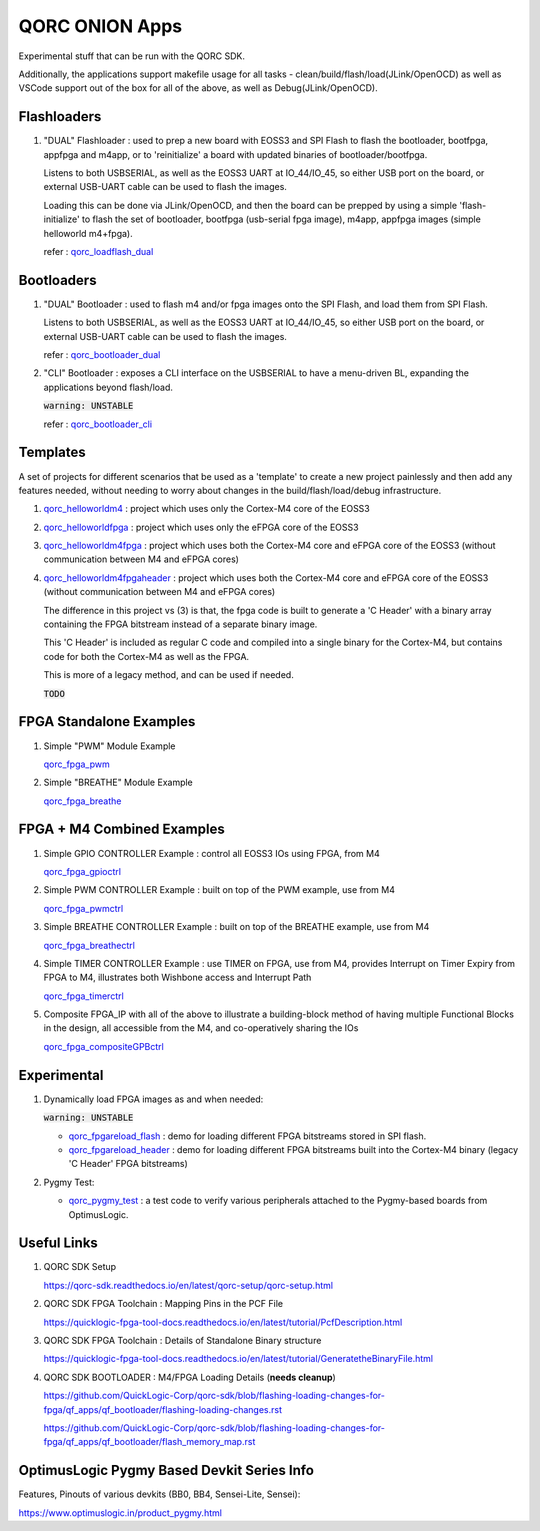 QORC ONION Apps
===============

Experimental stuff that can be run with the QORC SDK.

Additionally, the applications support makefile usage for all tasks - clean/build/flash/load(JLink/OpenOCD) 
as well as VSCode support out of the box for all of the above, as well as Debug(JLink/OpenOCD).


Flashloaders
------------

1. "DUAL" Flashloader : used to prep a new board with EOSS3 and SPI Flash to flash the bootloader, bootfpga, appfpga and m4app, or to 'reinitialize' a board
   with updated binaries of bootloader/bootfpga.

   Listens to both USBSERIAL, as well as the EOSS3 UART at IO_44/IO_45, so either USB port on the board, or external USB-UART cable can be used to flash the images.
   
   Loading this can be done via JLink/OpenOCD, and then the board can be prepped by using a simple 'flash-initialize' to flash the set of bootloader, 
   bootfpga (usb-serial fpga image), m4app, appfpga images (simple helloworld m4+fpga).

   refer : `qorc_loadflash_dual <./qorc_loadflash_dual>`__

Bootloaders
------------

1. "DUAL" Bootloader : used to flash m4 and/or fpga images onto the SPI Flash, and load them from SPI Flash.

   Listens to both USBSERIAL, as well as the EOSS3 UART at IO_44/IO_45, so either USB port on the board, or external USB-UART cable can be used to flash the images.

   refer : `qorc_bootloader_dual <./qorc_bootloader_dual>`__

2. "CLI" Bootloader : exposes a CLI interface on the USBSERIAL to have a menu-driven BL, 
   expanding the applications beyond flash/load.
   
   :code:`warning: UNSTABLE`

   refer : `qorc_bootloader_cli <./qorc_bootloader_cli>`__


Templates
---------

A set of projects for different scenarios that be used as a 'template' to create a new project painlessly and then add any features needed, without
needing to worry about changes in the build/flash/load/debug infrastructure.

1. `qorc_helloworldm4 <./qorc_helloworldm4>`__ : project which uses only the Cortex-M4 core of the EOSS3

2. `qorc_helloworldfpga <./qorc_helloworldfpga>`__ : project which uses only the eFPGA core of the EOSS3

3. `qorc_helloworldm4fpga <./qorc_helloworldm4fpga>`__ : project which uses both the Cortex-M4 core and eFPGA core of the EOSS3 (without communication between M4 and eFPGA cores)

4. `qorc_helloworldm4fpgaheader <./qorc_helloworldm4fpgaheader>`__ : project which uses both the Cortex-M4 core and eFPGA core of the EOSS3 (without communication between M4 and eFPGA cores)
   
   The difference in this project vs (3) is that, the fpga code is built to generate a 'C Header' with a binary array containing the FPGA bitstream instead of a separate binary image.

   This 'C Header' is included as regular C code and compiled into a single binary for the Cortex-M4, but contains code for both the Cortex-M4 as well as the FPGA.

   This is more of a legacy method, and can be used if needed.

   :code:`TODO`


FPGA Standalone Examples
-------------------------

1. Simple "PWM" Module Example

   `qorc_fpga_pwm <./qorc_fpga_pwm>`__

2. Simple "BREATHE" Module Example

   `qorc_fpga_breathe <./qorc_fpga_breathe>`__


FPGA + M4 Combined Examples
---------------------------

1. Simple GPIO CONTROLLER Example : control all EOSS3 IOs using FPGA, from M4

   `qorc_fpga_gpioctrl <./qorc_fpga_gpioctrl>`__

2. Simple PWM CONTROLLER Example : built on top of the PWM example, use from M4
   
   `qorc_fpga_pwmctrl <./qorc_fpga_pwmctrl>`__

3. Simple BREATHE CONTROLLER Example : built on top of the BREATHE example, use from M4

   `qorc_fpga_breathectrl <./qorc_fpga_breathectrl>`__

4. Simple TIMER CONTROLLER Example : use TIMER on FPGA, use from M4, provides Interrupt on 
   Timer Expiry from FPGA to M4, illustrates both Wishbone access and Interrupt Path

   `qorc_fpga_timerctrl <./qorc_fpga_timerctrl>`__

5. Composite FPGA_IP with all of the above to illustrate a building-block method of having 
   multiple Functional Blocks in the design, all accessible from the M4, and co-operatively 
   sharing the IOs

   `qorc_fpga_compositeGPBctrl <./qorc_fpga_compositeGPBctrl>`__


Experimental
------------

1. Dynamically load FPGA images as and when needed:

   :code:`warning: UNSTABLE`
   
   - `qorc_fpgareload_flash <./qorc_fpgareload_flash>`__ : demo for loading different FPGA bitstreams stored in SPI flash.
   - `qorc_fpgareload_header <./qorc_fpgareload_header>`__ : demo for loading different FPGA bitstreams built into the Cortex-M4 binary (legacy 'C Header' FPGA bitstreams)

2. Pygmy Test:

   - `qorc_pygmy_test <./qorc_pygmy_test>`__ : a test code to verify various peripherals attached to the Pygmy-based boards from OptimusLogic.

Useful Links
------------

1. QORC SDK Setup

   https://qorc-sdk.readthedocs.io/en/latest/qorc-setup/qorc-setup.html

2. QORC SDK FPGA Toolchain : Mapping Pins in the PCF File

   https://quicklogic-fpga-tool-docs.readthedocs.io/en/latest/tutorial/PcfDescription.html

3. QORC SDK FPGA Toolchain : Details of Standalone Binary structure

   https://quicklogic-fpga-tool-docs.readthedocs.io/en/latest/tutorial/GeneratetheBinaryFile.html

4. QORC SDK BOOTLOADER : M4/FPGA Loading Details (**needs cleanup**)

   https://github.com/QuickLogic-Corp/qorc-sdk/blob/flashing-loading-changes-for-fpga/qf_apps/qf_bootloader/flashing-loading-changes.rst

   https://github.com/QuickLogic-Corp/qorc-sdk/blob/flashing-loading-changes-for-fpga/qf_apps/qf_bootloader/flash_memory_map.rst


OptimusLogic Pygmy Based Devkit Series Info
-------------------------------------------

Features, Pinouts of various devkits (BB0, BB4, Sensei-Lite, Sensei):

https://www.optimuslogic.in/product_pygmy.html
